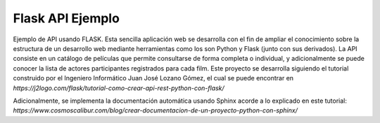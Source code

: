 Flask API Ejemplo
=================

Ejemplo de API usando FLASK. Esta sencilla aplicación web se desarrolla con el fin de ampliar el
conocimiento sobre la estructura de un desarrollo web mediante herramientas como los son Python
y Flask (junto con sus derivados).
La API consiste en un catálogo de películas que permite consultarse de forma completa o individual,
y adicionalmente se puede conocer la lista de actores participantes registrados para cada film.
Este proyecto se desarrolla siguiendo el tutorial construido por el Ingeniero Informático
Juan José Lozano Gómez, el cual se puede encontrar en
`https://j2logo.com/flask/tutorial-como-crear-api-rest-python-con-flask/`

Adicionalmente, se implementa la documentación automática usando Sphinx acorde a lo explicado en este
tutorial: `https://www.cosmoscalibur.com/blog/crear-documentacion-de-un-proyecto-python-con-sphinx/`